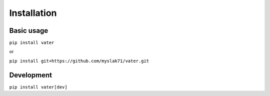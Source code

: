 ============
Installation
============

Basic usage
'''''''''''

``pip install vater``

or

``pip install git+https://github.com/myslak71/vater.git``

Development
'''''''''''
``pip install vater[dev]``


